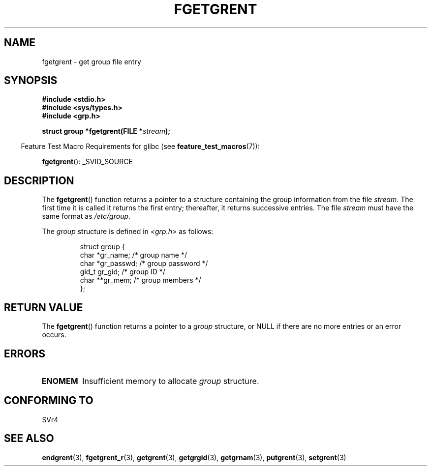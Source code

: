 .\" Copyright 1993 David Metcalfe (david@prism.demon.co.uk)
.\"
.\" Permission is granted to make and distribute verbatim copies of this
.\" manual provided the copyright notice and this permission notice are
.\" preserved on all copies.
.\"
.\" Permission is granted to copy and distribute modified versions of this
.\" manual under the conditions for verbatim copying, provided that the
.\" entire resulting derived work is distributed under the terms of a
.\" permission notice identical to this one.
.\"
.\" Since the Linux kernel and libraries are constantly changing, this
.\" manual page may be incorrect or out-of-date.  The author(s) assume no
.\" responsibility for errors or omissions, or for damages resulting from
.\" the use of the information contained herein.  The author(s) may not
.\" have taken the same level of care in the production of this manual,
.\" which is licensed free of charge, as they might when working
.\" professionally.
.\"
.\" Formatted or processed versions of this manual, if unaccompanied by
.\" the source, must acknowledge the copyright and authors of this work.
.\"
.\" References consulted:
.\"     Linux libc source code
.\"     Lewine's _POSIX Programmer's Guide_ (O'Reilly & Associates, 1991)
.\"     386BSD man pages
.\" Modified Sat Jul 24 19:38:44 1993 by Rik Faith (faith@cs.unc.edu)
.TH FGETGRENT 3  2007-07-26 "GNU" "Linux Programmer's Manual"
.SH NAME
fgetgrent \- get group file entry
.SH SYNOPSIS
.nf
.B #include <stdio.h>
.B #include <sys/types.h>
.B #include <grp.h>
.sp
.BI "struct group *fgetgrent(FILE *" stream );
.fi
.sp
.in -4n
Feature Test Macro Requirements for glibc (see
.BR feature_test_macros (7)):
.in
.sp
.BR fgetgrent ():
_SVID_SOURCE
.SH DESCRIPTION
The
.BR fgetgrent ()
function returns a pointer to a structure containing
the group information from the file \fIstream\fP.
The first time it is called
it returns the first entry; thereafter, it returns successive entries.
The file \fIstream\fP must have the same format as \fI/etc/group\fP.
.PP
The \fIgroup\fP structure is defined in \fI<grp.h>\fP as follows:
.sp
.RS
.nf
struct group {
    char   *gr_name;        /* group name */
    char   *gr_passwd;      /* group password */
    gid_t   gr_gid;         /* group ID */
    char  **gr_mem;         /* group members */
};
.fi
.RE
.SH "RETURN VALUE"
The
.BR fgetgrent ()
function returns a pointer to a
.I group
structure,
or NULL if there are no more entries or an error occurs.
.SH ERRORS
.TP
.B ENOMEM
Insufficient memory to allocate
.I group
structure.
.SH "CONFORMING TO"
SVr4
.SH "SEE ALSO"
.BR endgrent (3),
.BR fgetgrent_r (3),
.BR getgrent (3),
.BR getgrgid (3),
.BR getgrnam (3),
.BR putgrent (3),
.BR setgrent (3)
